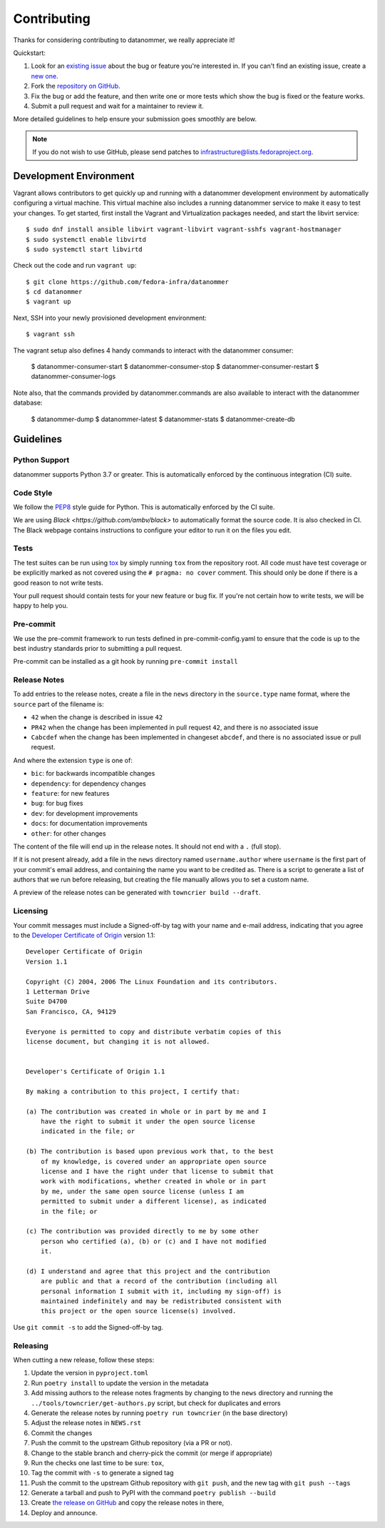 ============
Contributing
============

Thanks for considering contributing to datanommer, we really appreciate it!

Quickstart:

1. Look for an `existing issue
   <https://github.com/fedora-infra/datanommer/issues>`_ about the bug or
   feature you're interested in. If you can't find an existing issue, create a
   `new one <https://github.com/fedora-infra/datanommer/issues/new>`_.

2. Fork the `repository on GitHub
   <https://github.com/fedora-infra/datanommer>`_.

3. Fix the bug or add the feature, and then write one or more tests which show
   the bug is fixed or the feature works.

4. Submit a pull request and wait for a maintainer to review it.

More detailed guidelines to help ensure your submission goes smoothly are
below.

.. note:: If you do not wish to use GitHub, please send patches to
          infrastructure@lists.fedoraproject.org.

Development Environment
=======================
Vagrant allows contributors to get quickly up and running with a datanommer development environment by
automatically configuring a virtual machine. This virtual machine also includes a running datanommer
service to make it easy to test your changes. To get started, first install the Vagrant and Virtualization
packages needed, and start the libvirt service::

    $ sudo dnf install ansible libvirt vagrant-libvirt vagrant-sshfs vagrant-hostmanager
    $ sudo systemctl enable libvirtd
    $ sudo systemctl start libvirtd

Check out the code and run ``vagrant up``::

    $ git clone https://github.com/fedora-infra/datanommer
    $ cd datanommer
    $ vagrant up

Next, SSH into your newly provisioned development environment::

    $ vagrant ssh

The vagrant setup also defines 4 handy commands to interact with the datanommer consumer: 

    $ datanommer-consumer-start
    $ datanommer-consumer-stop
    $ datanommer-consumer-restart
    $ datanommer-consumer-logs

Note also, that the commands provided by datanommer.commands are also available to interact with the datanommer database:

    $ datanommer-dump
    $ datanommer-latest
    $ datanommer-stats
    $ datanommer-create-db

Guidelines
==========

Python Support
--------------
datanommer supports Python 3.7 or greater. This is automatically enforced by the
continuous integration (CI) suite.


Code Style
----------
We follow the `PEP8 <https://www.python.org/dev/peps/pep-0008/>`_ style guide
for Python. This is automatically enforced by the CI suite.

We are using `Black <https://github.com/ambv/black>` to automatically format
the source code. It is also checked in CI. The Black webpage contains
instructions to configure your editor to run it on the files you edit.


Tests
-----
The test suites can be run using `tox <http://tox.readthedocs.io/>`_ by simply
running ``tox`` from the repository root. All code must have test coverage or
be explicitly marked as not covered using the ``# pragma: no cover`` comment. This should
only be done if there is a good reason to not write tests.

Your pull request should contain tests for your new feature or bug fix. If
you're not certain how to write tests, we will be happy to help you.


Pre-commit
----------
We use the pre-commit framework to run tests defined in pre-commit-config.yaml to ensure
that the code is up to the best industry standards prior to submitting a pull request.

Pre-commit can be installed as a git hook by running ``pre-commit install``


Release Notes
-------------

To add entries to the release notes, create a file in the ``news`` directory in the
``source.type`` name format, where the ``source`` part of the filename is:

* ``42`` when the change is described in issue ``42``
* ``PR42`` when the change has been implemented in pull request ``42``, and
  there is no associated issue
* ``Cabcdef`` when the change has been implemented in changeset ``abcdef``, and
  there is no associated issue or pull request.

And where the extension ``type`` is one of:

* ``bic``: for backwards incompatible changes
* ``dependency``: for dependency changes
* ``feature``: for new features
* ``bug``: for bug fixes
* ``dev``: for development improvements
* ``docs``: for documentation improvements
* ``other``: for other changes

The content of the file will end up in the release notes. It should not end with a ``.``
(full stop).

If it is not present already, add a file in the ``news`` directory named ``username.author``
where ``username`` is the first part of your commit's email address, and containing the name
you want to be credited as. There is a script to generate a list of authors that we run
before releasing, but creating the file manually allows you to set a custom name.

A preview of the release notes can be generated with
``towncrier build --draft``.


Licensing
---------

Your commit messages must include a Signed-off-by tag with your name and e-mail
address, indicating that you agree to the `Developer Certificate of Origin
<https://developercertificate.org/>`_ version 1.1::

	Developer Certificate of Origin
	Version 1.1

	Copyright (C) 2004, 2006 The Linux Foundation and its contributors.
	1 Letterman Drive
	Suite D4700
	San Francisco, CA, 94129

	Everyone is permitted to copy and distribute verbatim copies of this
	license document, but changing it is not allowed.


	Developer's Certificate of Origin 1.1

	By making a contribution to this project, I certify that:

	(a) The contribution was created in whole or in part by me and I
	    have the right to submit it under the open source license
	    indicated in the file; or

	(b) The contribution is based upon previous work that, to the best
	    of my knowledge, is covered under an appropriate open source
	    license and I have the right under that license to submit that
	    work with modifications, whether created in whole or in part
	    by me, under the same open source license (unless I am
	    permitted to submit under a different license), as indicated
	    in the file; or

	(c) The contribution was provided directly to me by some other
	    person who certified (a), (b) or (c) and I have not modified
	    it.

	(d) I understand and agree that this project and the contribution
	    are public and that a record of the contribution (including all
	    personal information I submit with it, including my sign-off) is
	    maintained indefinitely and may be redistributed consistent with
	    this project or the open source license(s) involved.

Use ``git commit -s`` to add the Signed-off-by tag.


Releasing
---------

When cutting a new release, follow these steps:

#. Update the version in ``pyproject.toml``
#. Run ``poetry install`` to update the version in the metadata
#. Add missing authors to the release notes fragments by changing to the ``news`` directory and
   running the ``../tools/towncrier/get-authors.py`` script, but check for duplicates and errors
#. Generate the release notes by running ``poetry run towncrier`` (in the base directory)
#. Adjust the release notes in ``NEWS.rst``
#. Commit the changes
#. Push the commit to the upstream Github repository (via a PR or not).
#. Change to the stable branch and cherry-pick the commit (or merge if appropriate)
#. Run the checks one last time to be sure: ``tox``,
#. Tag the commit with ``-s`` to generate a signed tag
#. Push the commit to the upstream Github repository with ``git push``,
   and the new tag with ``git push --tags``
#. Generate a tarball and push to PyPI with the command ``poetry publish --build``
#. Create `the release on GitHub <https://github.com/fedora-infra/datanommer/tags>`_ and copy the
   release notes in there,
#. Deploy and announce.
